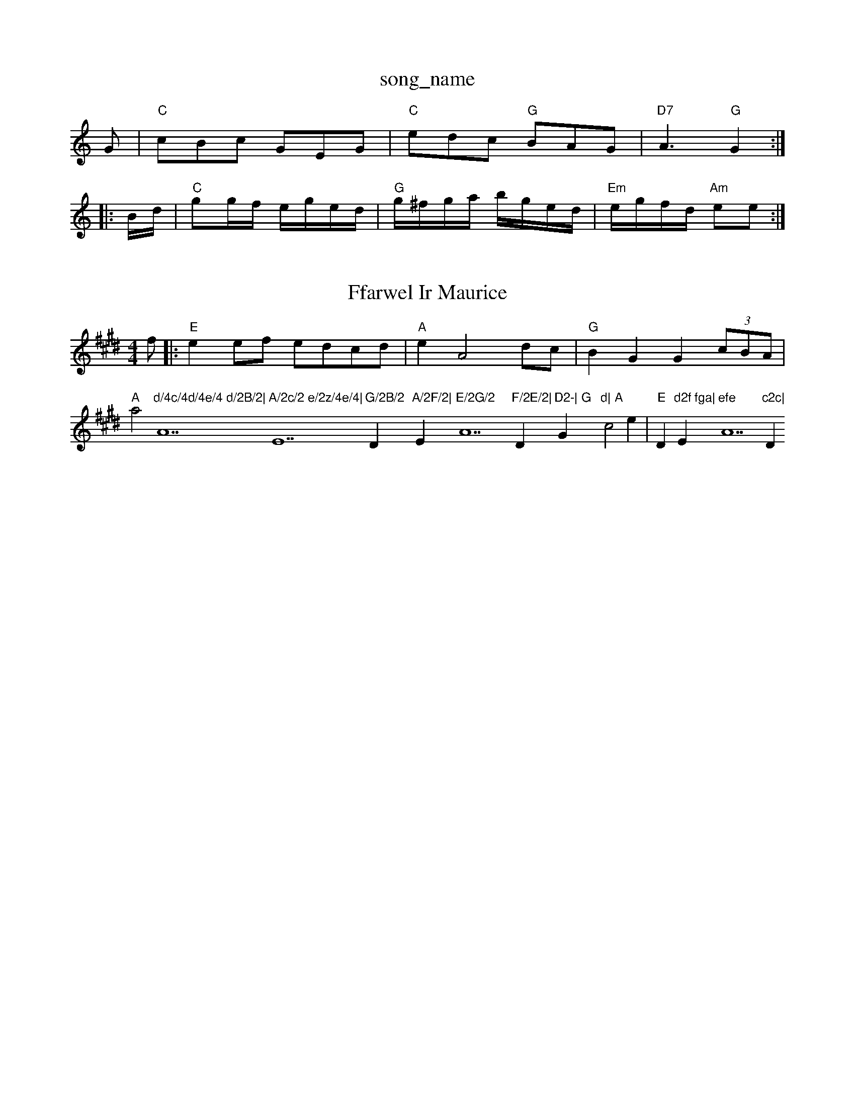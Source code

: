 X: 1
T:song_name
K:C
G|"C"cBc GEG|"C"edc "G"BAG|"D7"A3 "G"G2::
B/2d/2|"C"gg/2f/2 e/2g/2e/2d/2|"G"g/2^f/2g/2a/2 b/2g/2e/2d/2|\
"Em"e/2g/2f/2d/2 "Am"ee:|
X: 15
T:Ffarwel Ir Maurice
% Nottingham Music Database
S:Trad, via EF
M:4/4
L:1/4
K:E
f/2|:"E"ee/2f/2 e/2d/2c/2d/2|"A"eA2d/2c/2|"G"BG G(3c/2B/2A/2|
"A"a2"d/4c/4d/4e/4 d/2B/2|"A7"A/2c/2 e/2z/4e/4|"E7"G/2B/2 "D"A/2F/2|"Em"E/2G/2 "A7"F/2E/2|"D"D2-|\
"G"G"d|\
"A"c2e|"E"D"d2f fga|"E"efe "A7"c2c|"D"d3 d2:|
X: 10
T:Backstairs Jig
% Nottingham Music Database
S:via PR
M:2/4
L:1/4
K:G
d/2|"G"G/2G/2 GG|"D7"F/2G/2A/2B/2 c/2d/2e/2f/2|\
"G"g/2f/2e/2d/2 "D"cm Par'
% Nottingham Music Database
S:Kevin Briggs, via EF
Y:AB
M:4/4
L:1/4
K:A
P:A
(3d/2c/2B/2|"A"c3/2B/2 Ay
% Nottingham Music Database
S:Frevers
32e/2 e/2a/2g/2f/2|e/2E/2G/2B/2d/2c/2 BA|"G"G4||
"G"Bd DD|"C"EG "D7"E2|"G"DG BAG|"D"A2A AGF|"Em"Ee2e "D/f+"d2d|"Em"BdB "D"AFD|"Em""A"c2e "E7"e2d|"A"c2A ABc|"Bm"dB2 "B7"G2F|\
"EF"A2 AA|
"Bm"B, BAB-|"E"e3/2f/2 ec-|
"A"ef/2g/2 a/2g/2f/2e/2|"D"f/2e/2f/2g/2 aham Music Database
Y:AABA
S:Geoff Bocking, via EF
M:6/8
K:G
P:A
|:d/2c/2|"G"BAG GFG|"D7"A2F DEF|"G"G2G "D7"AGF|"G"G2B "D7"G2A|"G"G2G "D"A2G|"G"G3 z2G|B2B es
% Nottingham Music Database
S:Nan F-W, via EF
Y:ABCDEFGH
M:6/8
K:A
P:A
|:E|"A"A2c e2e|"A"ece cce|"A"a2e c2e|"Bm"ded "E7"cdB "A7"d2f|
"D"aba fef|"G"gBB ded|"A"cAA "G"BAG|
"D"FAA dAA|"G"BAB "A7"dAG|"D"FAA "A7"GdG|"D"ABc "G"GBd|"C"egg "G"dBG|"C"AB=B "F"A3|
"D7"DFA def|"G"g2G GFG|"G"G2g "D7"d2c|"G"BcA "D"def|"G"g3 "Em"dBc|d3:||:
"C"gg Nottingham Music Database
S:John McAskill, via EF
Y:AB
M:4/4
L:1/4
K:FG7"BdB "D"A2d|"Em"G2G "Bm"FED|
"Em"G2E "D7"EFE|"G"D2B, DED|"C"CEC CDE|"F"F2A "C7"cBA|"F"A2A/2|"Em"B/2e/2d/2B/2 "D"A/2c/2d/2A/2| [f3-][d ce-|"D"ed de-|"A7"e^d c=c|c^A f=e-|ed cB|"D"A4|"G"BG dc/2B/2|"D"AD2A|"G"BG"c/2d/2|"Am"e/2A/2(3A/2A/2A/2 e/2A/2c/2A/2|"Em"B/2e/2e/2d/2 "A"c/2e/2c/2A/2|\
"G"B/2c/2d/2B/2 "A"A/2B/2A/2c/2|"G"BG G/2A/2B/2c/2|
"G"dd/2c/2 "D7"B/2D/2G/2A/2|"G"BG G:|

X: 70
T:My Sover's Fancy
% Nottingham Music Database
S:Kevin Briggs, via EF
M:6/8
K:G
D|"G"G2G BGB|"D"def "C"gfe|"G"ded dcB|"D7"B2A "G"G2d||
P:B
"C"efg "G"dBG|"D7"FAD "G"G2::
B/4d/4|"Em"e/4d/4B/4A/4 G/2G/2|"F"A/2C/4E/4 D/2c/4e/4|c/2A/2 c/2A/4c/4|\
"G"B/4c/4d/4c/4 "D"d:|
X: 43
T:The Happy One-Step
% Nottingham Music Database
S:Trad, via EF
M:4/4
L:1/4
K:Gm
"Gm"dG/2G/2 GG/2B/2|"G/2^A/2B/2G/2 "Am"A::
G/2A/2|"Em"(3B/2c/2B/2(3A/2B/2A/2 (3G/2A/2G/2(3F/2G/2F/2|
"Em"E/2F/2G/2A/2 Be/2f/2|"Em"g/2^f/2g/2B/2 G/2A/2B/2c/2|\
"Am"d/2e/2A/2e/2 c/2e/2A/2e/2|"E7"^g/2a/2g/2f/2 "A"ea/2g/2|
f/4A/4|\
"A"A/4A/4A/2A/2c/2 e/4c/4A/4^G/4|F/2d/2|B/4B/4B/4A/4 B/2c/4d/4|\
"A"e/2e/2 "E7"e/2d/2|
"A"e/2e/4f/4 e/2(3d/4c/4B/4|"A"A/2c/2 e/2a/2|"E7"g/2f/2 "E7"e/2d/2c/2B/2|"A"c3:|
"A"c2c cde|"D"f2f f3|"A7"e3 e2c|Ace eec|"D"A3 -A3|
"Em"G3 c2A|B3 -B2B|"A7"Acc cBc|"D"d3 d3||
P:B
|:A|"A"A2A ABA|"G"G2A B2c|"A"e2c "A"ABc|"D"d3 d2::
A|"D"d2d "F#m"cBc|"G"B2B B2B|"E7"e2e dcd|"A7"c2c c2A|
"D"dcd f2e|"G"d2G GBd|"Em"e^de cBA|"A7"A2G F2G:|
P:B
AB|"D"A2Ad fdAF|"G"G2Bd g2ag|"D"fafd "A7" dcB|"D"A2F D2F|"A"E2A ABA "G"G